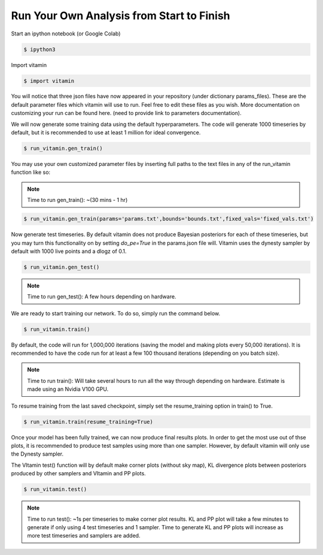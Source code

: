 ==========================================
Run Your Own Analysis from Start to Finish
==========================================

Start an ipython notebook (or Google Colab)

.. code-block:: console

   $ ipython3

Import vitamin

.. code-block:: console

   $ import vitamin

You will notice that three json files have now appeared in your repository (under dictionary params_files).
These are the default parameter files which vitamin will use to run. Feel 
free to edit these files as you wish. More documentation on customizing your 
run can be found here. (need to provide link to parameters documentation).

We will now generate some training data using the default hyperparameters. 
The code will generate 1000 timeseries by default, but it is recommended to use 
at least 1 million for ideal convergence.

.. code-block:: console

   $ run_vitamin.gen_train()

\
You may use your own customized parameter files by inserting full paths 
to the text files in any of the run_vitamin function like so:

.. note:: Time to run gen_train(): ~(30 mins - 1 hr)

.. code-block:: console

   $ run_vitamin.gen_train(params='params.txt',bounds='bounds.txt',fixed_vals='fixed_vals.txt')

Now generate test timeseries. By default vitamin does not produce Bayesian posteriors for each of these 
timeseries, but you may turn this functionality on by setting `do_pe=True` in the params.json file will. 
Vitamin uses the dynesty sampler by default with 1000 live points 
and a dlogz of 0.1.

.. code-block:: console

   $ run_vitamin.gen_test()

.. note:: Time to run gen_test(): A few hours depending on hardware.

We are ready to start training our network. To do so, simply run the command 
below.

.. code-block:: console

   $ run_vitamin.train()

\   
By default, the code will run for 1,000,000 iterations (saving the model and making plots 
every 50,000 iterations). It is recommended to have the code run for at least a few 100 thousand 
iterations (depending on you batch size).

.. note:: Time to run train(): Will take several hours to run all the way through depending on hardware. Estimate is made using an Nvidia V100 GPU.

To resume training from the last saved checkpoint, simply set the resume_training 
option in train() to True.

.. code-block:: console

   $ run_vitamin.train(resume_training=True)
   
Once your model has been fully trained, we can now produce final results plots. In order 
to get the most use out of thse plots, it is recommended to produce test samples using more 
than one sampler. However, by default vitamin will only use the Dynesty sampler. 

The VItamin test() function will by default make corner plots (without sky map), 
KL divergence plots between posteriors produced by other samplers and VItamin and PP plots.

.. code-block:: console

   $ run_vitamin.test()

.. note:: Time to run test(): ~1s per timeseries to make corner plot results. KL and PP plot will take a few minutes to generate if only using 4 test timeseries and 1 sampler. Time to generate KL and PP plots will increase as more test timeseries and samplers are added.

